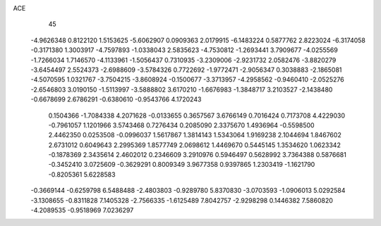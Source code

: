 ACE 
   45
  -4.9626348   0.8122120   1.5153625  -5.6062907   0.0909363   2.0179915
  -6.1483224   0.5877762   2.8223024  -6.3174058  -0.3171380   1.3003917
  -4.7597893  -1.0338043   2.5835623  -4.7530812  -1.2693441   3.7909677
  -4.0255569  -1.7266034   1.7146570  -4.1133961  -1.5056437   0.7310935
  -3.2309006  -2.9231732   2.0582476  -3.8820279  -3.6454497   2.5524373
  -2.6988609  -3.5784326   0.7722692  -1.9772471  -2.9056347   0.3038883
  -2.1865081  -4.5070595   1.0321767  -3.7504215  -3.8608924  -0.1500677
  -3.3713957  -4.2958562  -0.9460410  -2.0525276  -2.6546803   3.0190150
  -1.5113997  -3.5888802   3.6170210  -1.6676983  -1.3848717   3.2103527
  -2.1438480  -0.6678699   2.6786291  -0.6380610  -0.9543766   4.1720243
   0.1504366  -1.7084338   4.2071628  -0.0133655   0.3657567   3.6766149
   0.7016424   0.7173708   4.4229030  -0.7961057   1.1201966   3.5743468
   0.7276434   0.2085090   2.3375670   1.4936964  -0.5598500   2.4462350
   0.0253508  -0.0996037   1.5617867   1.3814143   1.5343064   1.9169238
   2.1044694   1.8467602   2.6731012   0.6049643   2.2995369   1.8577749
   2.0698612   1.4469670   0.5445145   1.3534620   1.0623342  -0.1878369
   2.3435614   2.4602012   0.2346609   3.2910976   0.5946497   0.5628992
   3.7364388   0.5876681  -0.3452410   3.0725609  -0.3629291   0.8009349
   3.9677358   0.9397865   1.2303419  -1.1621790  -0.8205361   5.6228583
  -0.3669144  -0.6259798   6.5488488  -2.4803803  -0.9289780   5.8370830
  -3.0703593  -1.0906013   5.0292584  -3.1308655  -0.8311828   7.1405328
  -2.7566335  -1.6125489   7.8042757  -2.9298298   0.1446382   7.5860820
  -4.2089535  -0.9518969   7.0236297
